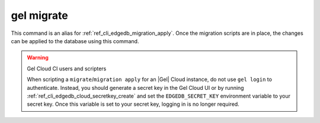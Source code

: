 .. _ref_cli_edgedb_migrate:

===========
gel migrate
===========

This command is an alias for :ref:`ref_cli_edgedb_migration_apply`.
Once the migration scripts are in place, the changes can be applied to the
database using this command.

.. warning:: Gel Cloud CI users and scripters

    When scripting a ``migrate``/``migration apply`` for an |Gel| Cloud
    instance, do not use ``gel login`` to authenticate. Instead, you should
    generate a secret key in the Gel Cloud UI or by running
    :ref:`ref_cli_edgedb_cloud_secretkey_create` and set the
    ``EDGEDB_SECRET_KEY`` environment variable to your secret key. Once this
    variable is set to your secret key, logging in is no longer required.
